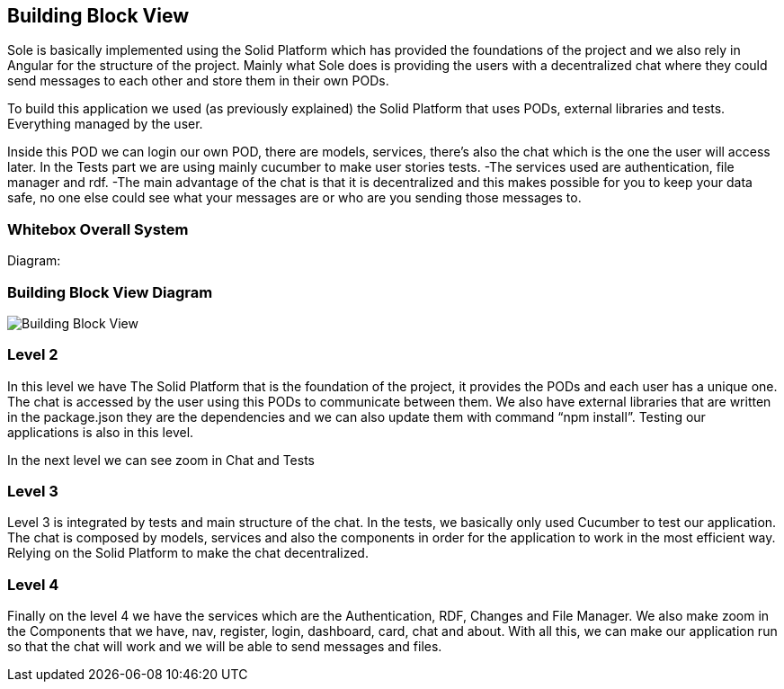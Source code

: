[[section-building-block-view]]


== Building Block View

Sole is basically implemented using the Solid Platform which has provided the foundations of the project and we also rely in Angular for the structure of the project. 
Mainly what Sole does is providing the users with a decentralized chat where they could send messages to each other and store them in their own PODs.

To build this application we used (as previously explained) the Solid Platform that uses PODs, external libraries and tests. Everything managed by the user. 

Inside this POD we can login our own POD, there are models, services, there’s also the chat which is the one the user will access later. In the Tests part we are using mainly cucumber to make user stories tests.
-The services used are authentication, file manager and rdf. 
-The main advantage of the chat is that it is decentralized and this makes possible for you to keep your data safe, no one else could see what your messages are or who are you sending those messages to. 


=== Whitebox Overall System
Diagram:

=== Building Block View Diagram 
image::images/BuildingBlockView.png[Building Block View]

=== Level 2

In this level we have The Solid Platform that is the foundation of the project, it provides the PODs and each user has a unique one. The chat is accessed by the user using this PODs  to communicate between them. We also have external libraries that are written in the package.json they are the dependencies and we can also update them with command “npm install”. Testing our applications is also in this level.

In the next level we can see zoom in Chat and Tests


=== Level 3

Level 3 is integrated by tests and main structure of the chat. 
In the tests, we basically only used Cucumber to test our application.
The chat is composed by models, services and also the components in order for the application to work in the most efficient way. Relying on the Solid Platform to make the chat decentralized.



=== Level 4

Finally on the level 4 we have the services which are the Authentication, RDF, Changes and File Manager. We also make zoom in the Components that we have, nav, register, login, dashboard, card, chat and about.
With all this, we can make our application run so that the chat will work and we will be able to send messages and files.




